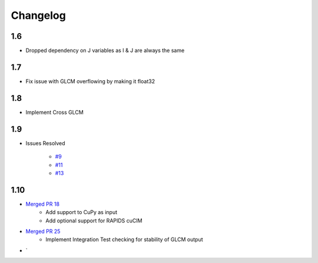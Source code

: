 Changelog
=========

1.6
---
- Dropped dependency on J variables as I & J are always the same

1.7
---
- Fix issue with GLCM overflowing by making it float32

1.8
---
- Implement Cross GLCM

1.9
---

- Issues Resolved

    - `#9 <https://github.com/Eve-ning/glcm-cupy/issues/9>`_
    - `#11 <https://github.com/Eve-ning/glcm-cupy/issues/11>`_
    - `#13 <https://github.com/Eve-ning/glcm-cupy/issues/13>`_

1.10
----

- `Merged PR 18 <https://github.com/Eve-ning/glcm-cupy/pull/18>`_
    - Add support to CuPy as input
    - Add optional support for RAPIDS cuCIM
- `Merged PR 25 <https://github.com/Eve-ning/glcm-cupy/pull/25>`_
    - Implement Integration Test checking for stability of GLCM output
- `

